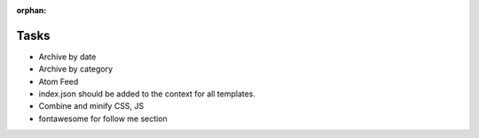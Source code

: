 :orphan:

Tasks
====================
* Archive by date
* Archive by category
* Atom Feed
* index.json should be added to the context for all templates.
* Combine and minify CSS, JS
* fontawesome for follow me section
